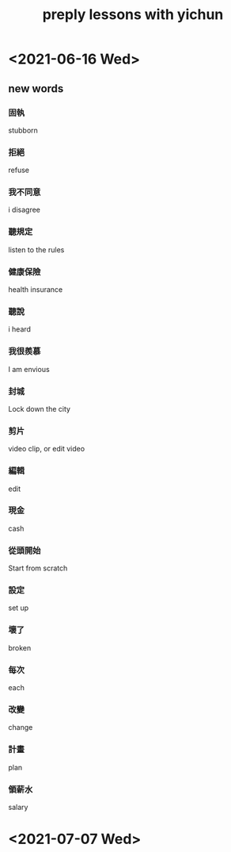 #+title: preply lessons with yichun

* <2021-06-16 Wed>

** new words
***   固執
    stubborn
***   拒絕
    refuse
***   我不同意
    i disagree
***   聽規定
    listen to the rules
***   健康保險
    health insurance
***   聽說
    i heard
***   我很羨慕
    I am envious
***   封城
    Lock down the city
***   剪片
    video clip, or edit video
***   編輯
    edit
***   現金
    cash
***   從頭開始
    Start from scratch
***   設定
    set up
***   壞了
    broken
***   每次
    each
***   改變
    change
***   計畫
    plan
***   領薪水
    salary
* <2021-07-07 Wed>
  :LOGBOOK:
  CLOCK: [2021-07-07 Wed 16:55]--[2021-07-07 Wed 18:00] =>  1:05
  :END:
